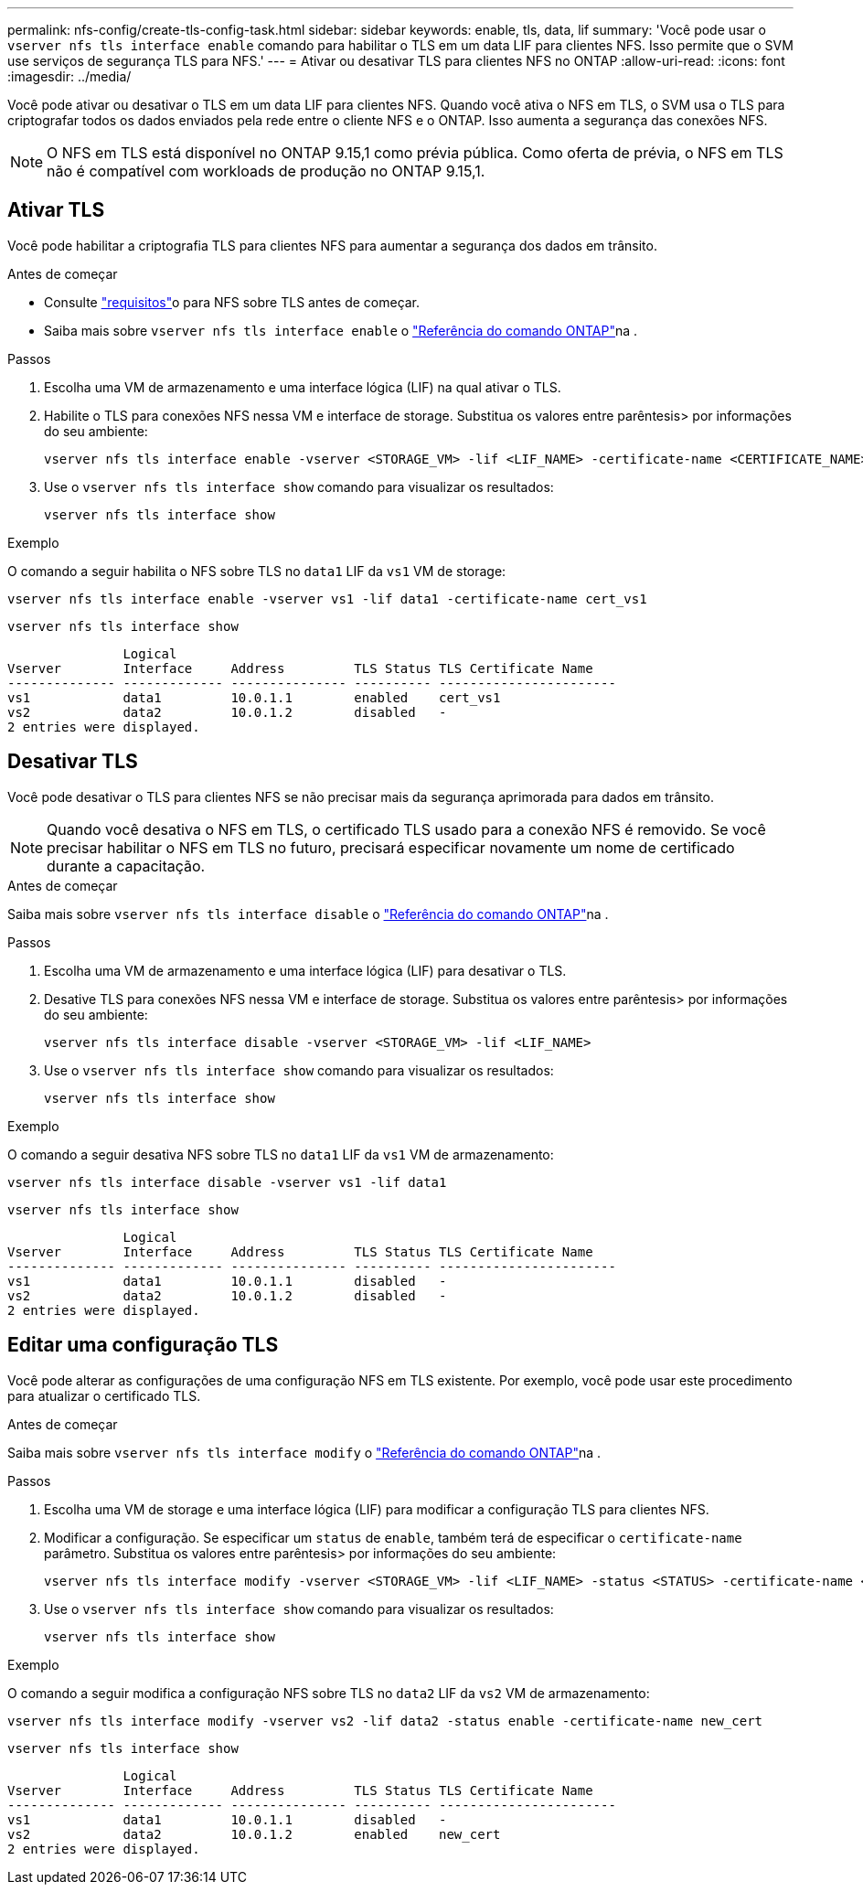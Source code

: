 ---
permalink: nfs-config/create-tls-config-task.html 
sidebar: sidebar 
keywords: enable, tls, data, lif 
summary: 'Você pode usar o `vserver nfs tls interface enable` comando para habilitar o TLS em um data LIF para clientes NFS. Isso permite que o SVM use serviços de segurança TLS para NFS.' 
---
= Ativar ou desativar TLS para clientes NFS no ONTAP
:allow-uri-read: 
:icons: font
:imagesdir: ../media/


[role="lead"]
Você pode ativar ou desativar o TLS em um data LIF para clientes NFS. Quando você ativa o NFS em TLS, o SVM usa o TLS para criptografar todos os dados enviados pela rede entre o cliente NFS e o ONTAP. Isso aumenta a segurança das conexões NFS.


NOTE: O NFS em TLS está disponível no ONTAP 9.15,1 como prévia pública. Como oferta de prévia, o NFS em TLS não é compatível com workloads de produção no ONTAP 9.15,1.



== Ativar TLS

Você pode habilitar a criptografia TLS para clientes NFS para aumentar a segurança dos dados em trânsito.

.Antes de começar
* Consulte link:tls-nfs-strong-security-concept.html["requisitos"]o para NFS sobre TLS antes de começar.
* Saiba mais sobre `vserver nfs tls interface enable` o link:https://docs.netapp.com/us-en/ontap-cli/vserver-nfs-tls-interface-enable.html["Referência do comando ONTAP"^]na .


.Passos
. Escolha uma VM de armazenamento e uma interface lógica (LIF) na qual ativar o TLS.
. Habilite o TLS para conexões NFS nessa VM e interface de storage. Substitua os valores entre parêntesis> por informações do seu ambiente:
+
[source, console]
----
vserver nfs tls interface enable -vserver <STORAGE_VM> -lif <LIF_NAME> -certificate-name <CERTIFICATE_NAME>
----
. Use o `vserver nfs tls interface show` comando para visualizar os resultados:
+
[source, console]
----
vserver nfs tls interface show
----


.Exemplo
O comando a seguir habilita o NFS sobre TLS no `data1` LIF da `vs1` VM de storage:

[source, console]
----
vserver nfs tls interface enable -vserver vs1 -lif data1 -certificate-name cert_vs1
----
[source, console]
----
vserver nfs tls interface show
----
....
               Logical
Vserver        Interface     Address         TLS Status TLS Certificate Name
-------------- ------------- --------------- ---------- -----------------------
vs1            data1         10.0.1.1        enabled    cert_vs1
vs2            data2         10.0.1.2        disabled   -
2 entries were displayed.
....


== Desativar TLS

Você pode desativar o TLS para clientes NFS se não precisar mais da segurança aprimorada para dados em trânsito.


NOTE: Quando você desativa o NFS em TLS, o certificado TLS usado para a conexão NFS é removido. Se você precisar habilitar o NFS em TLS no futuro, precisará especificar novamente um nome de certificado durante a capacitação.

.Antes de começar
Saiba mais sobre `vserver nfs tls interface disable` o link:https://docs.netapp.com/us-en/ontap-cli/vserver-nfs-tls-interface-disable.html["Referência do comando ONTAP"^]na .

.Passos
. Escolha uma VM de armazenamento e uma interface lógica (LIF) para desativar o TLS.
. Desative TLS para conexões NFS nessa VM e interface de storage. Substitua os valores entre parêntesis> por informações do seu ambiente:
+
[source, console]
----
vserver nfs tls interface disable -vserver <STORAGE_VM> -lif <LIF_NAME>
----
. Use o `vserver nfs tls interface show` comando para visualizar os resultados:
+
[source, console]
----
vserver nfs tls interface show
----


.Exemplo
O comando a seguir desativa NFS sobre TLS no `data1` LIF da `vs1` VM de armazenamento:

[source, console]
----
vserver nfs tls interface disable -vserver vs1 -lif data1
----
[source, console]
----
vserver nfs tls interface show
----
....
               Logical
Vserver        Interface     Address         TLS Status TLS Certificate Name
-------------- ------------- --------------- ---------- -----------------------
vs1            data1         10.0.1.1        disabled   -
vs2            data2         10.0.1.2        disabled   -
2 entries were displayed.
....


== Editar uma configuração TLS

Você pode alterar as configurações de uma configuração NFS em TLS existente. Por exemplo, você pode usar este procedimento para atualizar o certificado TLS.

.Antes de começar
Saiba mais sobre `vserver nfs tls interface modify` o link:https://docs.netapp.com/us-en/ontap-cli/vserver-nfs-tls-interface-modify.html["Referência do comando ONTAP"^]na .

.Passos
. Escolha uma VM de storage e uma interface lógica (LIF) para modificar a configuração TLS para clientes NFS.
. Modificar a configuração. Se especificar um `status` de `enable`, também terá de especificar o `certificate-name` parâmetro. Substitua os valores entre parêntesis> por informações do seu ambiente:
+
[source, console]
----
vserver nfs tls interface modify -vserver <STORAGE_VM> -lif <LIF_NAME> -status <STATUS> -certificate-name <CERTIFICATE_NAME>
----
. Use o `vserver nfs tls interface show` comando para visualizar os resultados:
+
[source, console]
----
vserver nfs tls interface show
----


.Exemplo
O comando a seguir modifica a configuração NFS sobre TLS no `data2` LIF da `vs2` VM de armazenamento:

[source, console]
----
vserver nfs tls interface modify -vserver vs2 -lif data2 -status enable -certificate-name new_cert
----
[source, console]
----
vserver nfs tls interface show
----
....
               Logical
Vserver        Interface     Address         TLS Status TLS Certificate Name
-------------- ------------- --------------- ---------- -----------------------
vs1            data1         10.0.1.1        disabled   -
vs2            data2         10.0.1.2        enabled    new_cert
2 entries were displayed.
....